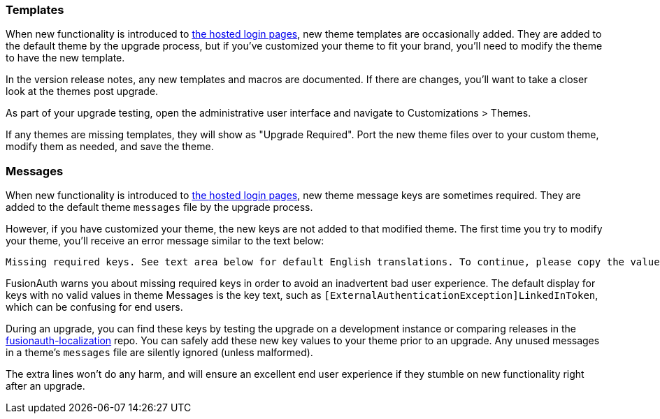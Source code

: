 === Templates

When new functionality is introduced to link:/docs/v1/tech/core-concepts/integration-points#hosted-login-pages[the hosted login pages], new theme templates are occasionally added. They are added to the default theme by the upgrade process, but if you've customized your theme to fit your brand, you'll need to modify the theme to have the new template.

In the version release notes, any new templates and macros are documented. If there are changes, you'll want to take a closer look at the themes post upgrade.

As part of your upgrade testing, open the administrative user interface and navigate to [breadcrumb]#Customizations > Themes#.

If any themes are missing templates, they will show as "Upgrade Required". Port the new theme files over to your custom theme, modify them as needed, and save the theme.

=== Messages

When new functionality is introduced to link:/docs/v1/tech/core-concepts/integration-points#hosted-login-pages[the hosted login pages], new theme message keys are sometimes required. They are added to the default theme `messages` file by the upgrade process. 

However, if you have customized your theme, the new keys are not added to that modified theme. The first time you try to modify your theme, you'll receive an error message similar to the text below:

```
Missing required keys. See text area below for default English translations. To continue, please copy the values from below into the Messages text area.
```

FusionAuth warns you about missing required keys in order to avoid an inadvertent bad user experience. The default display for keys with no valid values in theme [field]#Messages# is the key text, such as `[ExternalAuthenticationException]LinkedInToken`, which can be confusing for end users. 

During an upgrade, you can find these keys by testing the upgrade on a development instance or comparing releases in the link:https://github.com/FusionAuth/fusionauth-localization/[fusionauth-localization] repo. You can safely add these new key values to your theme prior to an upgrade. Any unused messages in a theme's `messages` file are silently ignored (unless malformed). 

The extra lines won't do any harm, and will ensure an excellent end user experience if they stumble on new functionality right after an upgrade.

